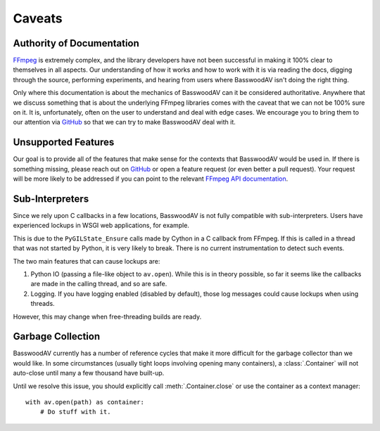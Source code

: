 Caveats
=======

.. _authority_of_docs:

Authority of Documentation
--------------------------

FFmpeg_ is extremely complex, and the library developers have not been successful in making it 100% clear to themselves in all aspects. Our understanding of how it works and how to work with it is via reading the docs, digging through the source, performing experiments, and hearing from users where BasswoodAV isn't doing the right thing.

Only where this documentation is about the mechanics of BasswoodAV can it be considered authoritative. Anywhere that we discuss something that is about the underlying FFmpeg libraries comes with the caveat that we can not be 100% sure on it. It is, unfortunately, often on the user to understand and deal with edge cases. We encourage you to bring them to our attention via GitHub_ so that we can try to make BasswoodAV deal with it.


Unsupported Features
--------------------

Our goal is to provide all of the features that make sense for the contexts that BasswoodAV would be used in. If there is something missing, please reach out on GitHub_ or open a feature request (or even better a pull request). Your request will be more likely to be addressed if you can point to the relevant `FFmpeg API documentation <https://ffmpeg.org/doxygen/trunk/index.html>`__.


Sub-Interpreters
----------------

Since we rely upon C callbacks in a few locations, BasswoodAV is not fully compatible with sub-interpreters. Users have experienced lockups in WSGI web applications, for example.

This is due to the ``PyGILState_Ensure`` calls made by Cython in a C callback from FFmpeg. If this is called in a thread that was not started by Python, it is very likely to break. There is no current instrumentation to detect such events.

The two main features that can cause lockups are:

1. Python IO (passing a file-like object to ``av.open``). While this is in theory possible, so far it seems like the callbacks are made in the calling thread, and so are safe.

2. Logging. If you have logging enabled (disabled by default), those log messages could cause lockups when using threads.

However, this may change when free-threading builds are ready.


.. _garbage_collection:

Garbage Collection
------------------

BasswoodAV currently has a number of reference cycles that make it more difficult for the garbage collector than we would like. In some circumstances (usually tight loops involving opening many containers), a :class:`.Container` will not auto-close until many a few thousand have built-up.

Until we resolve this issue, you should explicitly call :meth:`.Container.close` or use the container as a context manager::

    with av.open(path) as container:
        # Do stuff with it.


.. _FFmpeg: https://ffmpeg.org/
.. _GitHub: https://github.com/basswood-io/BasswoodAV
